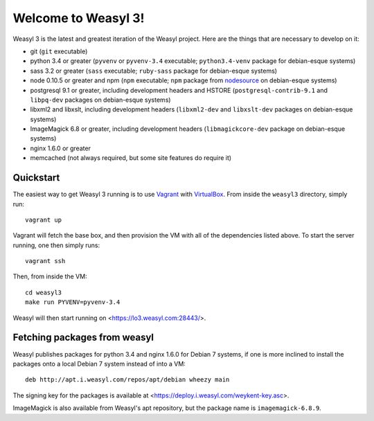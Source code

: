 Welcome to Weasyl 3!
====================

Weasyl 3 is the latest and greatest iteration of the Weasyl project. Here are
the things that are necessary to develop on it:

- git (``git`` executable)
- python 3.4 or greater (``pyvenv`` or ``pyvenv-3.4`` executable;
  ``python3.4-venv`` package for debian-esque systems)
- sass 3.2 or greater (``sass`` executable; ``ruby-sass`` package for
  debian-esque systems)
- node 0.10.5 or greater and npm (``npm`` executable; ``npm`` package from
  `nodesource`_ on debian-esque systems)
- postgresql 9.1 or greater, including development headers and HSTORE
  (``postgresql-contrib-9.1`` and ``libpq-dev`` packages on debian-esque
  systems)
- libxml2 and libxslt, including development headers (``libxml2-dev`` and
  ``libxslt-dev`` packages on debian-esque systems)
- ImageMagick 6.8 or greater, including development headers
  (``libmagickcore-dev`` package on debian-esque systems)
- nginx 1.6.0 or greater
- memcached (not always required, but some site features do require it)


Quickstart
----------

The easiest way to get Weasyl 3 running is to use `Vagrant`_ with
`VirtualBox`_. From inside the ``weasyl3`` directory, simply run::

  vagrant up

Vagrant will fetch the base box, and then provision the VM with all of the
dependencies listed above. To start the server running, one then simply runs::

  vagrant ssh

Then, from inside the VM::

  cd weasyl3
  make run PYVENV=pyvenv-3.4

Weasyl will then start running on <https://lo3.weasyl.com:28443/>.


Fetching packages from weasyl
-----------------------------

Weasyl publishes packages for python 3.4 and nginx 1.6.0 for Debian 7 systems,
if one is more inclined to install the packages onto a local Debian 7 system
instead of into a VM::

  deb http://apt.i.weasyl.com/repos/apt/debian wheezy main

The signing key for the packages is available at
<https://deploy.i.weasyl.com/weykent-key.asc>.

ImageMagick is also available from Weasyl's apt repository, but the package
name is ``imagemagick-6.8.9``.


.. _nodesource: https://github.com/nodesource/distributions
.. _Vagrant: http://www.vagrantup.com
.. _VirtualBox: https://www.virtualbox.org
